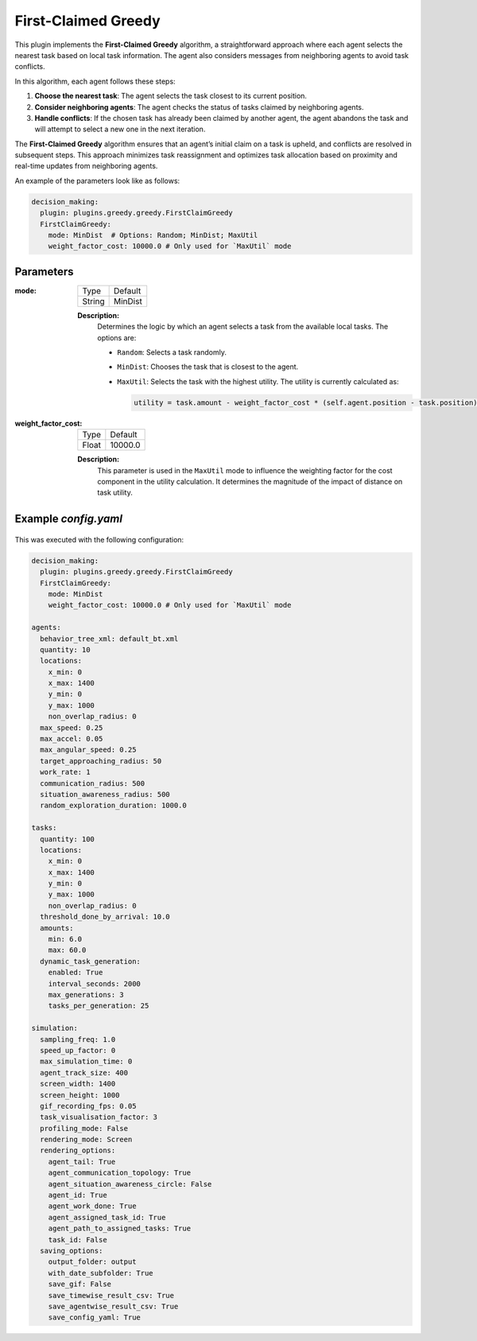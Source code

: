 First-Claimed Greedy
====================

This plugin implements the **First-Claimed Greedy** algorithm, a straightforward approach where each agent selects the nearest task based on local task information. The agent also considers messages from neighboring agents to avoid task conflicts.


In this algorithm, each agent follows these steps:

1. **Choose the nearest task**: The agent selects the task closest to its current position.
2. **Consider neighboring agents**: The agent checks the status of tasks claimed by neighboring agents.
3. **Handle conflicts**: If the chosen task has already been claimed by another agent, the agent abandons the task and will attempt to select a new one in the next iteration.

The **First-Claimed Greedy** algorithm ensures that an agent’s initial claim on a task is upheld, and conflicts are resolved in subsequent steps. This approach minimizes task reassignment and optimizes task allocation based on proximity and real-time updates from neighboring agents.


An example of the parameters look like as follows:

.. code-block:: yaml

    decision_making: 
      plugin: plugins.greedy.greedy.FirstClaimGreedy
      FirstClaimGreedy:  
        mode: MinDist  # Options: Random; MinDist; MaxUtil
        weight_factor_cost: 10000.0 # Only used for `MaxUtil` mode

Parameters
----------------------

:mode:
  
  ============== =======
  Type           Default
  -------------- -------
  String         MinDist
  ============== =======
  
  **Description:**  
    Determines the logic by which an agent selects a task from the available local tasks. The options are:
    
    - ``Random``: Selects a task randomly.
    - ``MinDist``: Chooses the task that is closest to the agent.
    - ``MaxUtil``: Selects the task with the highest utility. The utility is currently calculated as:
      
      .. code-block:: python
      
          utility = task.amount - weight_factor_cost * (self.agent.position - task.position).length()
  
:weight_factor_cost:

  ============== =======
  Type           Default
  -------------- -------
  Float          10000.0
  ============== =======
  
  **Description:**  
    This parameter is used in the ``MaxUtil`` mode to influence the weighting factor for the cost component in the utility calculation. It determines the magnitude of the impact of distance on task utility.


Example `config.yaml`
------------------------

.. figure:: result/FirstClaimGreedy_a10_t100_2024-08-20_19-08-36.gif
   :width: 600
   :height: 450
   :alt: GIF of First-Claimed Greedy Sample Result

This was executed with the following configuration:

.. code-block:: yaml

    decision_making: 
      plugin: plugins.greedy.greedy.FirstClaimGreedy
      FirstClaimGreedy:  
        mode: MinDist  
        weight_factor_cost: 10000.0 # Only used for `MaxUtil` mode

    agents:
      behavior_tree_xml: default_bt.xml 
      quantity: 10
      locations:
        x_min: 0
        x_max: 1400
        y_min: 0
        y_max: 1000
        non_overlap_radius: 0 
      max_speed: 0.25  
      max_accel: 0.05
      max_angular_speed: 0.25
      target_approaching_radius: 50
      work_rate: 1  
      communication_radius: 500 
      situation_awareness_radius: 500 
      random_exploration_duration: 1000.0 

    tasks:
      quantity: 100
      locations:
        x_min: 0
        x_max: 1400
        y_min: 0
        y_max: 1000
        non_overlap_radius: 0
      threshold_done_by_arrival: 10.0
      amounts:  
        min: 6.0
        max: 60.0      
      dynamic_task_generation:
        enabled: True
        interval_seconds: 2000
        max_generations: 3
        tasks_per_generation: 25

    simulation:
      sampling_freq: 1.0 
      speed_up_factor: 0 
      max_simulation_time: 0
      agent_track_size: 400  
      screen_width: 1400 
      screen_height: 1000 
      gif_recording_fps: 0.05  
      task_visualisation_factor: 3  
      profiling_mode: False
      rendering_mode: Screen  
      rendering_options: 
        agent_tail: True
        agent_communication_topology: True
        agent_situation_awareness_circle: False
        agent_id: True
        agent_work_done: True
        agent_assigned_task_id: True
        agent_path_to_assigned_tasks: True
        task_id: False
      saving_options:
        output_folder: output
        with_date_subfolder: True
        save_gif: False
        save_timewise_result_csv: True    
        save_agentwise_result_csv: True
        save_config_yaml: True
